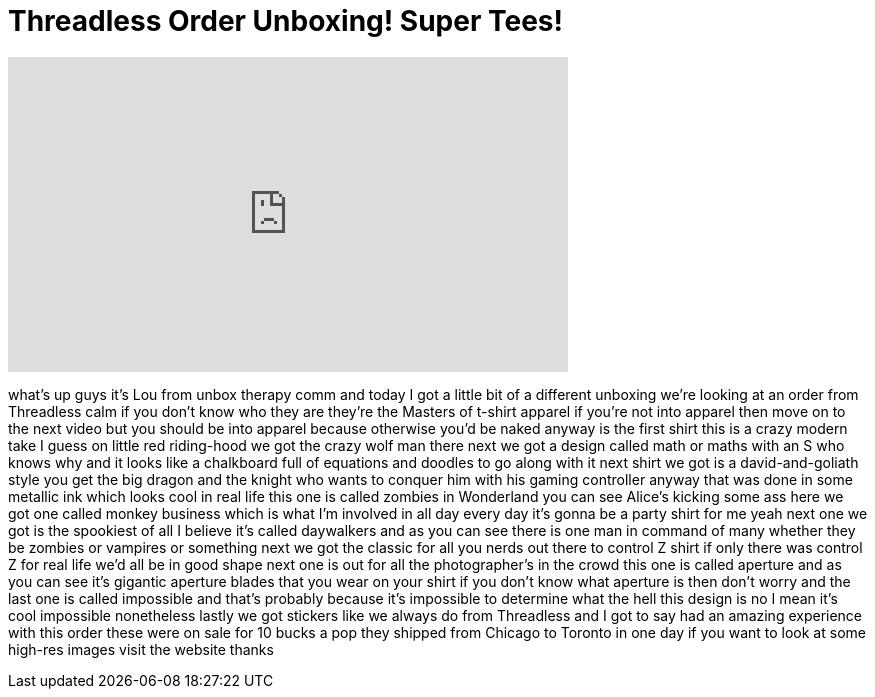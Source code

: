= Threadless Order Unboxing! Super Tees!
:published_at: 2011-03-25
:hp-alt-title: Threadless Order Unboxing! Super Tees!
:hp-image: https://i.ytimg.com/vi/XsYjNyiz58M/maxresdefault.jpg


++++
<iframe width="560" height="315" src="https://www.youtube.com/embed/XsYjNyiz58M?rel=0" frameborder="0" allow="autoplay; encrypted-media" allowfullscreen></iframe>
++++

what's up guys it's Lou from unbox
therapy comm and today I got a little
bit of a different unboxing we're
looking at an order from Threadless calm
if you don't know who they are they're
the Masters of t-shirt apparel if you're
not into apparel then move on to the
next video but you should be into
apparel because otherwise you'd be naked
anyway is the first shirt this is a
crazy modern take I guess on little red
riding-hood we got the crazy wolf man
there next we got a design called math
or maths with an S who knows why and it
looks like a chalkboard full of
equations and doodles to go along with
it next shirt we got is a
david-and-goliath style you get the big
dragon and the knight who wants to
conquer him with his gaming controller
anyway that was done in some metallic
ink which looks cool in real life this
one is called zombies in Wonderland you
can see Alice's kicking some ass here we
got one called monkey business which is
what I'm involved in all day every day
it's gonna be a party shirt for me yeah
next one we got is the spookiest of all
I believe it's called daywalkers and as
you can see there is one man in command
of many whether they be zombies or
vampires or something next we got the
classic for all you nerds out there to
control Z shirt if only there was
control Z for real life we'd all be in
good shape next one is out for all the
photographer's in the crowd this one is
called aperture and as you can see it's
gigantic aperture blades that you wear
on your shirt if you don't know what
aperture is then don't worry and the
last one is called impossible and that's
probably because it's impossible to
determine what the hell this design is
no I mean it's cool
impossible nonetheless
lastly we got stickers like we always do
from Threadless and I got to say had an
amazing experience with this order these
were on sale for 10 bucks a pop they
shipped from Chicago to Toronto in one
day if you want to look at some high-res
images visit the website thanks